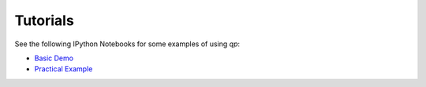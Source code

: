 .. _tutorials:

Tutorials
=========

See the following IPython Notebooks for some examples of using `qp`:

* `Basic Demo <http://htmlpreview.github.io/?https://github.com/LSSTDESC/qp/blob/docs/demo.html>`_
* `Practical Example <http://htmlpreview.github.io/?https://github.com/LSSTDESC/qp/blob/docs/practical_example.html>`_
